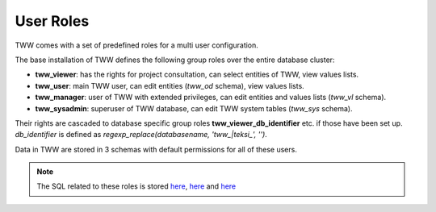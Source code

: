.. _security:

User Roles
==========

TWW comes with a set of predefined roles for a multi user configuration.

The base installation of TWW defines the following group roles over the entire database cluster:

* **tww_viewer**: has the rights for project consultation, can select entities of TWW, view values lists.
* **tww_user**: main TWW user, can edit entities (`tww_od` schema), view values lists.
* **tww_manager**: user of TWW with extended privileges, can edit entities and values lists (`tww_vl` schema).
* **tww_sysadmin**: superuser of TWW database, can edit TWW system tables (`tww_sys` schema).

Their rights are cascaded to database specific group roles **tww_viewer_db_identifier** etc. if those have been set up. `db_identifier` is defined as `regexp_replace(databasename, 'tww_|teksi_', '')`.

Data in TWW are stored in 3 schemas with default permissions for all of these users.

.. Note:: The SQL related to these roles is stored `here <https://github.com/TWW/datamodel/blob/master/12_0_roles.sql>`_, `here <https://github.com/TWW/datamodel/blob/master/12_1_roles.sql>`_ and `here <https://github.com/TWW/datamodel/blob/master/12_2_roles.sql>`_
